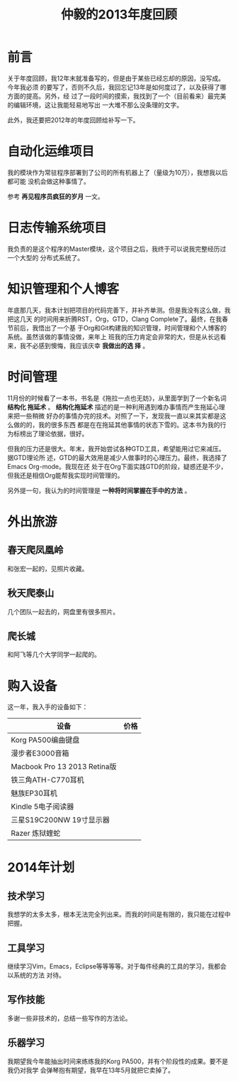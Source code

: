 #+TITLE: 仲毅的2013年度回顾

* 前言
关于年度回顾，我12年末就准备写的，但是由于某些已经忘却的原因，没写成。今年我必须
的要写了，否则不久后，我回忘记13年是如何度过了，以及获得了哪方面的提高。另外，经
过了一段时间的摸索，我找到了一个（目前看来）最完美的编辑环境，这让我能轻易地写出
一大堆不那么没条理的文字。

此外，我还要把2012年的年度回顾给补写一下。

* 自动化运维项目
我的模块作为常驻程序部署到了公司的所有机器上了（量级为10万），我想我以后都可能
没机会做这种事情了。

参考 *再见程序员疯狂的岁月* 一文。

* 日志传输系统项目
我负责的是这个程序的Master模块，这个项目之后，我终于可以说我完整经历过一个大型的
分布式系统了。

* 知识管理和个人博客
年底那几天，我本计划把项目的代码完善下，并补齐单测。但是我没有这么做，我把这几天
的时间用来折腾RST，Org，GTD，Clang Complete了。最终，在我春节前后，我悟出了一个基
于Org和Git构建我的知识管理，时间管理和个人博客的系统。虽然该做的事情没做，来年上
班我的压力肯定会非常的大，但是从长远看来，我不必感到懊悔，我应该庆幸 *我做出的选
择* 。

* 时间管理
11月份的时候看了一本书，书名是《拖拉一点也无妨》，从里面学到了一个新名词 *结构化
拖延术* 。 *结构化拖延术* 描述的是一种利用遇到难办事情而产生拖延心理来把一些稍微
好办的事情办完的技术。对照了一下，发现我一直以来其实都是这么做的的，我的很多东西
都是在在拖延其他事情的状态下雪的。这本书为我的行为标榜出了理论依据，很好。

但我的压力还是很大。年末，我开始尝试各种GTD工具，希望能用过它来减压。据GTD理论所
述，GTD的最大效用是减少人做事时的心理压力。最终，我选择了Emacs Org-mode。我现在还
处于在Org下面实践GTD的阶段，疑惑还是不少，但我还是相信Org能帮我实现时间管理的。

另外提一句，我认为的时间管理是 *一种将时间掌握在手中的方法* 。

* 外出旅游
** 春天爬凤凰岭
和张宏一起的，见照片收藏。

** 秋天爬泰山
几个团队一起去的，网盘里有很多照片。

** 爬长城
和阿飞等几个大学同学一起爬的。

* 购入设备
这一年，我入手的设备如下：
| 设备                         | 价格 |
|------------------------------+------|
| Korg PA500编曲键盘           |      |
| 漫步者E3000音箱              |      |
| Macbook Pro 13 2013 Retina版 |      |
| 铁三角ATH-C770耳机           |      |
| 魅族EP30耳机                 |      |
| Kindle 5电子阅读器           |      |
| 三星S19C200NW 19寸显示器     |      |
| Razer 炼狱蝰蛇               |      |

* 2014年计划
** 技术学习
我想学的太多太多，根本无法完全列出来。而我的时间是有限的，我只能在过程中把握。

** 工具学习
继续学习Vim，Emacs，Eclipse等等等等。对于每件经典的工具的学习，我都会以系统的方法
对待。

** 写作技能
多谢一些非技术的，总结一些写作的方法论。

** 乐器学习
我期望我今年能抽出时间来练练我的Korg PA500，并有个阶段性的成果。要不是我仍对我学
会弹琴抱有期望，我早在13年5月就把它卖掉了。


